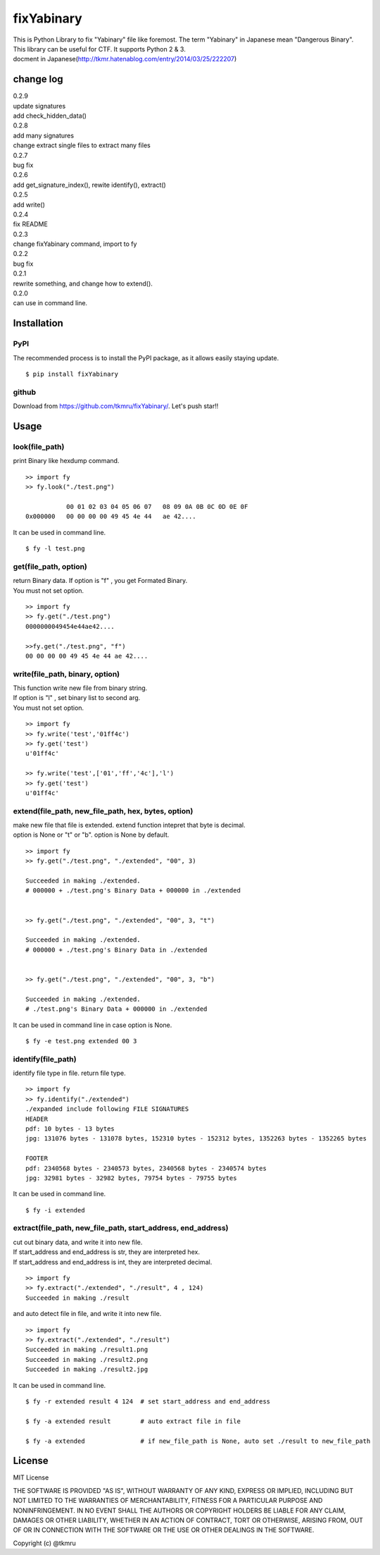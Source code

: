 ===========
fixYabinary
===========

| This is Python Library to fix "Yabinary" file like foremost. 
 The term "Yabinary" in Japanese mean "Dangerous Binary". 
| This library can be useful for CTF. It supports Python 2 & 3. 
| docment in Japanese(http://tkmr.hatenablog.com/entry/2014/03/25/222207) 

change log
==========
| 0.2.9
| update signatures
| add check_hidden_data()
| 0.2.8
| add many signatures
| change extract single files to extract many files
| 0.2.7
| bug fix
| 0.2.6
| add get_signature_index(), rewite identify(), extract()
| 0.2.5
| add write()
| 0.2.4
| fix README
| 0.2.3
| change fixYabinary command, import to fy
| 0.2.2
| bug fix
| 0.2.1
| rewrite something, and change how to extend().
| 0.2.0
| can use in command line.

Installation
============

----
PyPI
----
The recommended process is to install the PyPI package, as it allows easily staying update.

::

    $ pip install fixYabinary

------
github
------
Download from https://github.com/tkmru/fixYabinary/.
Let's push star!!


Usage
=====

---------------
look(file_path)
---------------

print Binary like hexdump command.

::

    >> import fy
    >> fy.look("./test.png")

               00 01 02 03 04 05 06 07   08 09 0A 0B 0C 0D 0E 0F
    0x000000   00 00 00 00 49 45 4e 44   ae 42....


It can be used in command line.

::

    $ fy -l test.png


----------------------
get(file_path, option)
----------------------

| return Binary data. If option is "f" , you get Formated Binary.
| You must not set option.

::

    >> import fy
    >> fy.get("./test.png")
    0000000049454e44ae42....

    >>fy.get("./test.png", "f")
    00 00 00 00 49 45 4e 44 ae 42....


---------------------------------
write(file_path, binary, option)
---------------------------------

| This function write new file from binary string.
| If option is "l" , set binary list to second arg.
| You must not set option.

::

    >> import fy
    >> fy.write('test','01ff4c')
    >> fy.get('test')
    u'01ff4c'

    >> fy.write('test',['01','ff','4c'],'l')
    >> fy.get('test')
    u'01ff4c'


------------------------------------------------------------------------------
extend(file_path, new_file_path, hex, bytes, option)
------------------------------------------------------------------------------

| make new file that file is extended.
  extend function intepret that byte is decimal.  
| option is None or "t" or "b". option is None by default. 

::

    >> import fy
    >> fy.get("./test.png", "./extended", "00", 3)

    Succeeded in making ./extended.
    # 000000 + ./test.png's Binary Data + 000000 in ./extended


    >> fy.get("./test.png", "./extended", "00", 3, "t")

    Succeeded in making ./extended.
    # 000000 + ./test.png's Binary Data in ./extended 


    >> fy.get("./test.png", "./extended", "00", 3, "b")

    Succeeded in making ./extended.
    # ./test.png's Binary Data + 000000 in ./extended  


It can be used in command line in case option is None.

::

    $ fy -e test.png extended 00 3


-------------------
identify(file_path)
-------------------

identify file type in file. return file type.

::

    >> import fy
    >> fy.identify("./extended")
    ./expanded include following FILE SIGNATURES
    HEADER
    pdf: 10 bytes - 13 bytes
    jpg: 131076 bytes - 131078 bytes, 152310 bytes - 152312 bytes, 1352263 bytes - 1352265 bytes

    FOOTER
    pdf: 2340568 bytes - 2340573 bytes, 2340568 bytes - 2340574 bytes
    jpg: 32981 bytes - 32982 bytes, 79754 bytes - 79755 bytes


It can be used in command line.

::

    $ fy -i extended


-------------------------------------------------------------
extract(file_path, new_file_path, start_address, end_address)
-------------------------------------------------------------

| cut out binary data, and write it into new file.
| If start_address and end_address is str, they are interpreted hex.
| If start_address and end_address is int, they are interpreted decimal.

::

    >> import fy
    >> fy.extract("./extended", "./result", 4 , 124)
    Succeeded in making ./result

and auto detect file in file, and write it into new file.

::

    >> import fy
    >> fy.extract("./extended", "./result")
    Succeeded in making ./result1.png
    Succeeded in making ./result2.png
    Succeeded in making ./result2.jpg

It can be used in command line.

::

    $ fy -r extended result 4 124  # set start_address and end_address

    $ fy -a extended result        # auto extract file in file

    $ fy -a extended               # if new_file_path is None, auto set ./result to new_file_path


License
=======

MIT License

THE SOFTWARE IS PROVIDED "AS IS", WITHOUT WARRANTY OF ANY KIND, EXPRESS OR IMPLIED, INCLUDING BUT NOT LIMITED TO THE WARRANTIES OF MERCHANTABILITY, FITNESS FOR A PARTICULAR PURPOSE AND NONINFRINGEMENT. IN NO EVENT SHALL THE AUTHORS OR COPYRIGHT HOLDERS BE LIABLE FOR ANY CLAIM, DAMAGES OR OTHER LIABILITY, WHETHER IN AN ACTION OF CONTRACT, TORT OR OTHERWISE, ARISING FROM, OUT OF OR IN CONNECTION WITH THE SOFTWARE OR THE USE OR OTHER DEALINGS IN THE SOFTWARE.

Copyright (c) @tkmru 